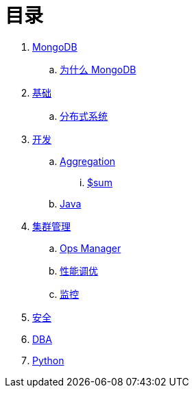 = 目录

. link:README.adoc[MongoDB]
.. link:presentation.adoc[为什么 MongoDB]
. link:dba/basic.adoc[基础]
.. link:dba/dist.adoc[分布式系统]
. link:dev/README.adoc[开发]
.. link:dev/aggregation.adoc[Aggregation]
... link:dev/aggregation-sum.adoc[$sum]
.. link:dev/java.adoc[Java]
. link:dba/cluster-admin.adoc[集群管理]
.. link:dba/opsmanager.adoc[Ops Manager]
.. link:dba/perf.adoc[性能调优]
.. link:dba/troubleshooting.adoc[监控]
. link:dba/security.adoc[安全]
. link:dba/dba.adoc[DBA]
. link:python/README.adoc[Python]
